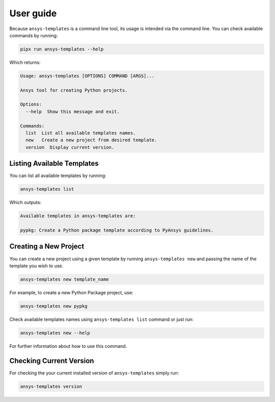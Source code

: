.. _ref_user_guide:


User guide
==========

Because ``ansys-templates`` is a command line tool, its usage is intended via
the command line. You can check available commands by running:

.. code:: bash

   pipx run ansys-templates --help

Which returns:

.. code:: text

   Usage: ansys-templates [OPTIONS] COMMAND [ARGS]...

   Ansys tool for creating Python projects.
   
   Options:
     --help  Show this message and exit.
   
   Commands:
     list  List all available templates names.
     new   Create a new project from desired template.
     version  Display current version.


Listing Available Templates
---------------------------

You can list all available templates by running:

.. code:: bash

   ansys-templates list

Which outputs:


.. code:: text

   Available templates in ansys-templates are:

   pypkg: Create a Python package template according to PyAnsys guidelines.


Creating a New Project
----------------------

You can create a new project using a given template by running ``ansys-templates
new`` and passing the name of the template you wish to use.

.. code:: bash

   ansys-templates new template_name

For example, to create a new Python Package project, use:

.. code:: bash

   ansys-templates new pypkg

Check available templates names using ``ansys-templates list`` command or just
run:

.. code:: bash

   ansys-templates new --help

For further information about how to use this command.


Checking Current Version
------------------------

For checking the your current installed version of ``ansys-templates`` simply run:

.. code:: bash

   ansys-templates version
